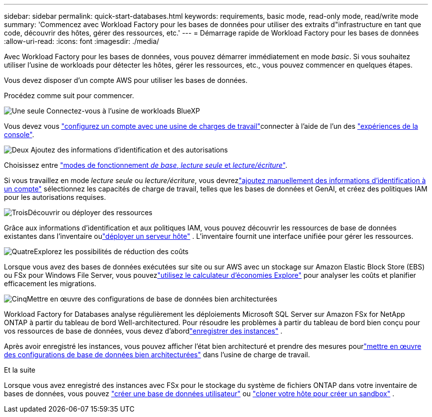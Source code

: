 ---
sidebar: sidebar 
permalink: quick-start-databases.html 
keywords: requirements, basic mode, read-only mode, read/write mode 
summary: 'Commencez avec Workload Factory pour les bases de données pour utiliser des extraits d"infrastructure en tant que code, découvrir des hôtes, gérer des ressources, etc.' 
---
= Démarrage rapide de Workload Factory pour les bases de données
:allow-uri-read: 
:icons: font
:imagesdir: ./media/


[role="lead"]
Avec Workload Factory pour les bases de données, vous pouvez démarrer immédiatement en mode _basic_. Si vous souhaitez utiliser l'usine de workloads pour détecter les hôtes, gérer les ressources, etc., vous pouvez commencer en quelques étapes.

Vous devez disposer d'un compte AWS pour utiliser les bases de données.

Procédez comme suit pour commencer.

.image:https://raw.githubusercontent.com/NetAppDocs/common/main/media/number-1.png["Une seule"] Connectez-vous à l'usine de workloads BlueXP 
[role="quick-margin-para"]
Vous devez vous link:https://docs.netapp.com/us-en/workload-setup-admin/sign-up-saas.html["configurez un compte avec une usine de charges de travail"^]connecter à l'aide de l'un des link:https://docs.netapp.com/us-en/workload-setup-admin/console-experiences.html["expériences de la console"^].

.image:https://raw.githubusercontent.com/NetAppDocs/common/main/media/number-2.png["Deux"] Ajoutez des informations d'identification et des autorisations
[role="quick-margin-para"]
Choisissez entre link:https://docs.netapp.com/us-en/workload-setup-admin/operational-modes.html["modes de fonctionnement _de base_, _lecture seule_ et _lecture/écriture_"^].

[role="quick-margin-para"]
Si vous travaillez en mode _lecture seule_ ou _lecture/écriture_, vous devrezlink:https://docs.netapp.com/us-en/workload-setup-admin/add-credentials.html["ajoutez manuellement des informations d'identification à un compte"^] sélectionnez les capacités de charge de travail, telles que les bases de données et GenAI, et créez des politiques IAM pour les autorisations requises.

.image:https://raw.githubusercontent.com/NetAppDocs/common/main/media/number-3.png["Trois"]Découvrir ou déployer des ressources
[role="quick-margin-para"]
Grâce aux informations d’identification et aux politiques IAM, vous pouvez découvrir les ressources de base de données existantes dans l’inventaire oulink:create-database-server.html["déployer un serveur hôte"] .  L'inventaire fournit une interface unifiée pour gérer les ressources.

.image:https://raw.githubusercontent.com/NetAppDocs/common/main/media/number-4.png["Quatre"]Explorez les possibilités de réduction des coûts
[role="quick-margin-para"]
Lorsque vous avez des bases de données exécutées sur site ou sur AWS avec un stockage sur Amazon Elastic Block Store (EBS) ou FSx pour Windows File Server, vous pouvezlink:explore-savings.html["utilisez le calculateur d'économies Explore"] pour analyser les coûts et planifier efficacement les migrations.

.image:https://raw.githubusercontent.com/NetAppDocs/common/main/media/number-5.png["Cinq"]Mettre en œuvre des configurations de base de données bien architecturées
[role="quick-margin-para"]
Workload Factory for Databases analyse régulièrement les déploiements Microsoft SQL Server sur Amazon FSx for NetApp ONTAP à partir du tableau de bord Well-architectured.  Pour résoudre les problèmes à partir du tableau de bord bien conçu pour vos ressources de base de données, vous devez d'abordlink:register-instance.html["enregistrer des instances"] .

[role="quick-margin-para"]
Après avoir enregistré les instances, vous pouvez afficher l'état bien architecturé et prendre des mesures pourlink:https://docs.netapp.com/us-en/workload-databases/optimize-configurations.html["mettre en œuvre des configurations de base de données bien architecturées"] dans l'usine de charge de travail.

.Et la suite
Lorsque vous avez enregistré des instances avec FSx pour le stockage du système de fichiers ONTAP dans votre inventaire de bases de données, vous pouvez link:create-database.html["créer une base de données utilisateur"] ou link:create-sandbox-clone.html["cloner votre hôte pour créer un sandbox"] .
